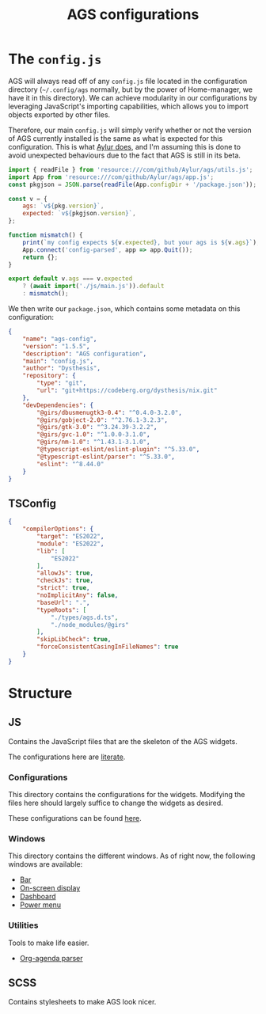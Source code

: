 #+title: AGS configurations
#+auto_tangle:y

* The =config.js=
AGS will always read off of any =config.js= file located in the configuration directory (=~/.config/ags= normally, but by the power of Home-manager, we have it in this directory). We can achieve modularity in our configurations by leveraging JavaScript's importing capabilities, which allows you to import objects exported by other files.

Therefore, our main =config.js= will simply verify whether or not the version of AGS currently installed is the same as what is expected for this configuration. This is what [[https://github.com/Aylur/dotfiles/blob/main/ags/config.js][Aylur does]], and I'm assuming this is done to avoid unexpected behaviours due to the fact that AGS is still in its beta.

#+begin_src js :tangle config.js
import { readFile } from 'resource:///com/github/Aylur/ags/utils.js';
import App from 'resource:///com/github/Aylur/ags/app.js';
const pkgjson = JSON.parse(readFile(App.configDir + '/package.json'));

const v = {
    ags: `v${pkg.version}`,
    expected: `v${pkgjson.version}`,
};

function mismatch() {
    print(`my config expects ${v.expected}, but your ags is ${v.ags}`);
    App.connect('config-parsed', app => app.Quit());
    return {};
}

export default v.ags === v.expected
    ? (await import('./js/main.js')).default
    : mismatch();
#+end_src

We then write our =package.json=, which contains some metadata on this configuration:
#+begin_src json :tangle package.json
{
    "name": "ags-config",
    "version": "1.5.5",
    "description": "AGS configuration",
    "main": "config.js",
    "author": "Dysthesis",
    "repository": {
        "type": "git",
        "url": "git+https://codeberg.org/dysthesis/nix.git"
    },
    "devDependencies": {
        "@girs/dbusmenugtk3-0.4": "^0.4.0-3.2.0",
        "@girs/gobject-2.0": "^2.76.1-3.2.3",
        "@girs/gtk-3.0": "^3.24.39-3.2.2",
        "@girs/gvc-1.0": "^1.0.0-3.1.0",
        "@girs/nm-1.0": "^1.43.1-3.1.0",
        "@typescript-eslint/eslint-plugin": "^5.33.0",
        "@typescript-eslint/parser": "^5.33.0",
        "eslint": "^8.44.0"
    }
}
#+end_src


** TSConfig
#+begin_src json :tangle tsconfig.json
{
    "compilerOptions": {
        "target": "ES2022",
        "module": "ES2022",
        "lib": [
            "ES2022"
        ],
        "allowJs": true,
        "checkJs": true,
        "strict": true,
        "noImplicitAny": false,
        "baseUrl": ".",
        "typeRoots": [
            "./types/ags.d.ts",
            "./node_modules/@girs"
        ],
        "skipLibCheck": true,
        "forceConsistentCasingInFileNames": true
    }
}
#+end_src

* Structure
** JS
Contains the JavaScript files that are the skeleton of the AGS widgets.

The configurations here are [[file:./js/README.org][literate]].

*** Configurations
This directory contains the configurations for the widgets. Modifying the files here should largely suffice to change the widgets as desired.

These configurations can be found [[file:./js/config/README.org][here]].

*** Windows
This directory contains the different windows. As of right now, the following windows are available:

- [[file:./js/windows/bar/README.org][Bar]]
- [[file:./js/windows/osd/README.org][On-screen display]]
- [[./js/windows/dashboard/README.org][Dashboard]]
- [[file:./js/windows/powermenu/README.org][Power menu]]

*** Utilities
Tools to make life easier.

- [[file:./js/utils/org-agenda/README.org][Org-agenda parser]]

** SCSS
Contains stylesheets to make AGS look nicer.
